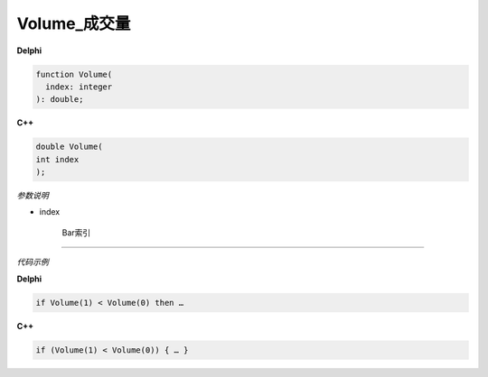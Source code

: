 Volume_成交量
=============================================



**Delphi**

.. code:: delphi

	function Volume(
	  index: integer
	): double;



	
	
**C++** 

.. code:: cpp

	double Volume(
	int index
	);



*参数说明*


- index

   Bar索引





------------


*代码示例*


**Delphi**

.. code:: delphi

	if Volume(1) < Volume(0) then …





**C++**

.. code:: cpp

	if (Volume(1) < Volume(0)) { … }
